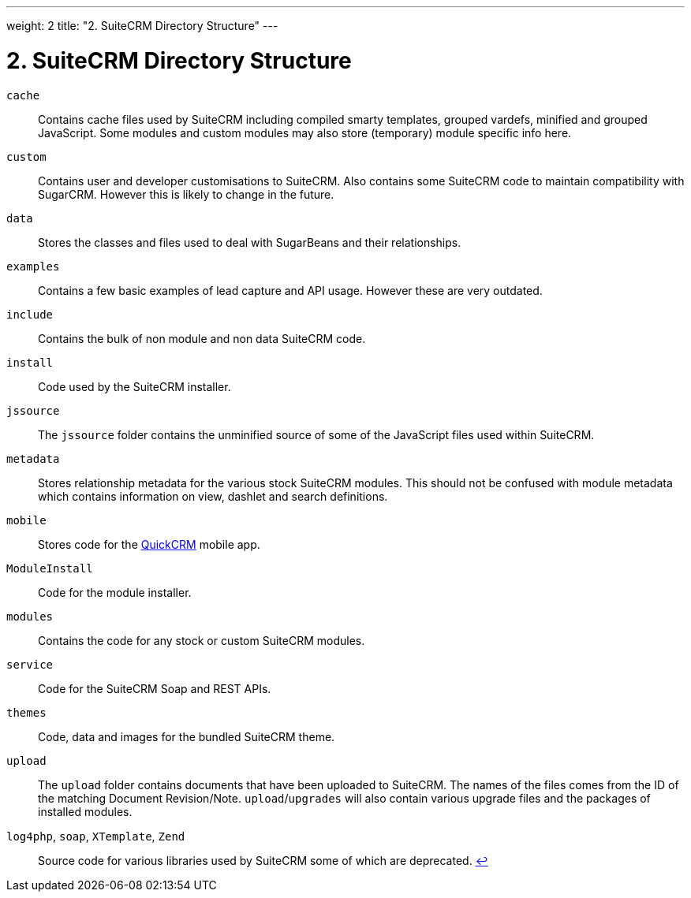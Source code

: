 
---
weight: 2
title: "2. SuiteCRM Directory Structure"
---

= 2. SuiteCRM Directory Structure

`cache`::
  Contains cache files used by SuiteCRM including compiled smarty
  templates, grouped vardefs, minified and grouped JavaScript. Some
  modules and custom modules may also store (temporary) module specific
  info here.
`custom`::
  Contains user and developer customisations to SuiteCRM. Also contains
  some SuiteCRM code to maintain compatibility with SugarCRM. However
  this is likely to change in the future.
`data`::
  Stores the classes and files used to deal with SugarBeans and their
  relationships.
`examples`::
  Contains a few basic examples of lead capture and API usage. However
  these are very outdated.
`include`::
  Contains the bulk of non module and non data SuiteCRM code.
`install`::
  Code used by the SuiteCRM installer.
`jssource`::
  The `jssource` folder contains the unminified source of some of the
  JavaScript files used within SuiteCRM.
`metadata`::
  Stores relationship metadata for the various stock SuiteCRM modules.
  This should not be confused with module metadata which contains
  information on view, dashlet and search definitions.
`mobile`::
  Stores code for the http://www.quickcrm.fr[QuickCRM] mobile app.
`ModuleInstall`::
  Code for the module installer.
`modules`::
  Contains the code for any stock or custom SuiteCRM modules.
`service`::
  Code for the SuiteCRM Soap and REST APIs.
`themes`::
  Code, data and images for the bundled SuiteCRM theme.
`upload`::
  The `upload` folder contains documents that have been uploaded to
  SuiteCRM. The names of the files comes from the ID of the matching
  Document Revision/Note. `upload`/`upgrades` will also contain various
  upgrade files and the packages of installed modules.
 `log4php`, `soap`, `XTemplate`, `Zend` ::
  Source code for various libraries used by SuiteCRM some of which are
  deprecated. link:../2.-suitecrm-directory-structure[↩] 
